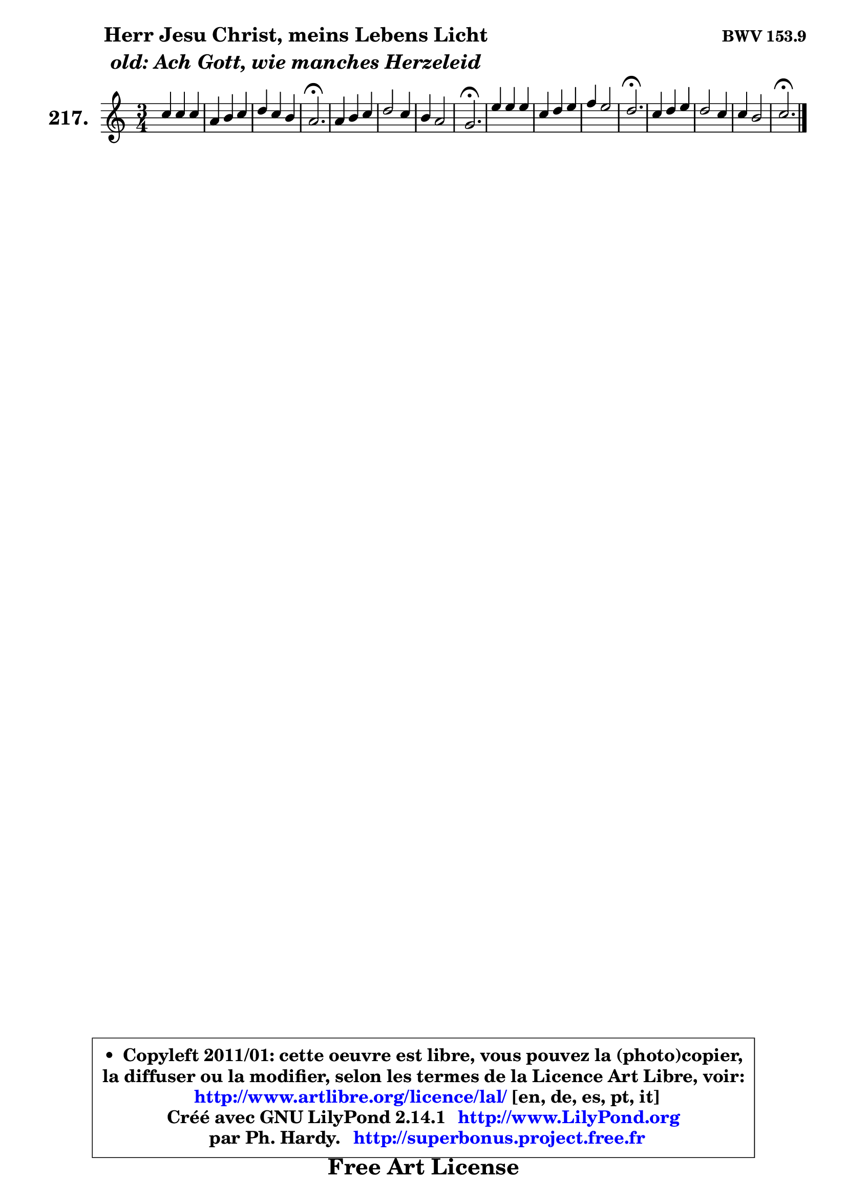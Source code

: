 
\version "2.14.1"

    \paper {
%	system-system-spacing #'padding = #0.1
%	score-system-spacing #'padding = #0.1
%	ragged-bottom = ##f
%	ragged-last-bottom = ##f
	}

    \header {
      opus = \markup { \bold "BWV 153.9" }
      piece = \markup { \hspace #9 \fontsize #2 \bold \column \center-align { \line { "Herr Jesu Christ, meins Lebens Licht" }
                     \line { \italic "old: Ach Gott, wie manches Herzeleid" }
                 } }
      maintainer = "Ph. Hardy"
      maintainerEmail = "superbonus.project@free.fr"
      lastupdated = "2011/Jul/20"
      tagline = \markup { \fontsize #3 \bold "Free Art License" }
      copyright = \markup { \fontsize #3  \bold   \override #'(box-padding .  1.0) \override #'(baseline-skip . 2.9) \box \column { \center-align { \fontsize #-2 \line { • \hspace #0.5 Copyleft 2011/01: cette oeuvre est libre, vous pouvez la (photo)copier, } \line { \fontsize #-2 \line {la diffuser ou la modifier, selon les termes de la Licence Art Libre, voir: } } \line { \fontsize #-2 \with-url #"http://www.artlibre.org/licence/lal/" \line { \fontsize #1 \hspace #1.0 \with-color #blue http://www.artlibre.org/licence/lal/ [en, de, es, pt, it] } } \line { \fontsize #-2 \line { Créé avec GNU LilyPond 2.14.1 \with-url #"http://www.LilyPond.org" \line { \with-color #blue \fontsize #1 \hspace #1.0 \with-color #blue http://www.LilyPond.org } } } \line { \hspace #1.0 \fontsize #-2 \line {par Ph. Hardy. } \line { \fontsize #-2 \with-url #"http://superbonus.project.free.fr" \line { \fontsize #1 \hspace #1.0 \with-color #blue http://superbonus.project.free.fr } } } } } }

	  }

  guidemidi = {
        R2. |
        R2. |
        R2. |
        \tempo 4 = 40 r2. \tempo 4 = 78 |
        R2. |
        R2. |
        R2. |
        \tempo 4 = 40 r2. \tempo 4 = 78 |
        R2. |
        R2. |
        R2. |
        \tempo 4 = 40 r2. \tempo 4 = 78 |
        R2. |
        R2. |
        R2. |
        \tempo 4 = 40 r2. |
	}

  upper = {
	\time 3/4
	\key c \major
	\clef treble
	\voiceOne
	<< { 
	% SOPRANO
	\set Voice.midiInstrument = "acoustic grand"
	\relative c'' {
        c4 c c |
        a4 b c |
        d4 c b |
        a2.\fermata |
        a4 b c |
        d2 c4 |
        b4 a2 |
        g2.\fermata |
        e'4 e e |
        c4 d e |
        f4 e2 |
        d2.\fermata |
        c4 d e |
        d2 c4 |
        c4 b2 |
        c2.\fermata |
        \bar "|."
	} % fin de relative
	}

%	\context Voice="1" { \voiceTwo 
%	% ALTO
%	\set Voice.midiInstrument = "acoustic grand"
%	\relative c' {
%        e4 g g |
%        f4 g g |
%        a2 g4 |
%        fis2. |
%        fis4 g g |
%        g2 g4 |
%        g4 g fis |
%        g2. |
%        g4 e gis |
%        a4 b cis |
%        d4 c2 |
%        g2. |
%        g4 b c |
%        c4 b e, |
%        a4 g2 |
%        g2. |
%        \bar "|."
%	} % fin de relative
%	\oneVoice
%	} >>
 >>
	}

    lower = {
	\time 3/4
	\key c \major
	\clef bass

	\voiceOne
	<< { 
	% TENOR
	\set Voice.midiInstrument = "acoustic grand"
	\relative c' {
        g4 c e |
        c4 d e |
        d2 d4 |
        d2. |
        d4 d e |
        d2 e4 |
        d4 d4. c8 |
        b2. |
        c4 b e |
        e4 f g |
        f4 g c, |
        b2. |
        c4 f, g |
        a4 b c |
        d4 d2 |
        e2. |
        \bar "|."
	} % fin de relative
	}
	\context Voice="1" { \voiceTwo 
	% BASS
	\set Voice.midiInstrument = "acoustic grand"
	\relative c {
        c4 e c |
        f2 e4 |
        fis2 g4 |
        d2.\fermata |
        d4 g e |
        b2 c4 |
        g'4 d2 |
        g,2.\fermata |
        c'4 gis e |
        a2 a,4 |
        d4 e f |
        g2.\fermata |
        e4 d c |
        f4 g a |
        fis4 g g, |
        c2.\fermata |
        \bar "|."
	} % fin de relative
	\oneVoice
	} >>
	}


    \score { 

	\new PianoStaff <<
	\set PianoStaff.instrumentName = \markup { \bold \huge "217." }
	\new Staff = "upper" \upper
%	\new Staff = "lower" \lower
	>>

    \layout {
%	ragged-last = ##f
	   }

         } % fin de score

  \score {
\unfoldRepeats { << \guidemidi \upper >> }
    \midi {
    \context {
     \Staff
      \remove "Staff_performer"
               }

     \context {
      \Voice
       \consists "Staff_performer"
                }

     \context { 
      \Score
      tempoWholesPerMinute = #(ly:make-moment 78 4)
		}
	    }
	}


